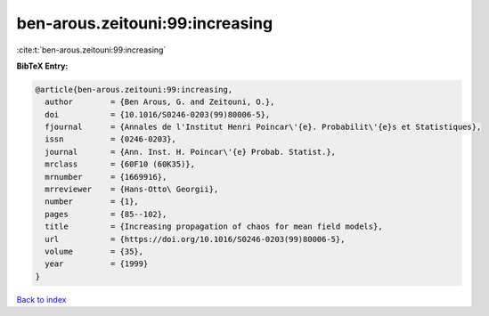 ben-arous.zeitouni:99:increasing
================================

:cite:t:`ben-arous.zeitouni:99:increasing`

**BibTeX Entry:**

.. code-block:: bibtex

   @article{ben-arous.zeitouni:99:increasing,
     author        = {Ben Arous, G. and Zeitouni, O.},
     doi           = {10.1016/S0246-0203(99)80006-5},
     fjournal      = {Annales de l'Institut Henri Poincar\'{e}. Probabilit\'{e}s et Statistiques},
     issn          = {0246-0203},
     journal       = {Ann. Inst. H. Poincar\'{e} Probab. Statist.},
     mrclass       = {60F10 (60K35)},
     mrnumber      = {1669916},
     mrreviewer    = {Hans-Otto\ Georgii},
     number        = {1},
     pages         = {85--102},
     title         = {Increasing propagation of chaos for mean field models},
     url           = {https://doi.org/10.1016/S0246-0203(99)80006-5},
     volume        = {35},
     year          = {1999}
   }

`Back to index <../By-Cite-Keys.html>`_
